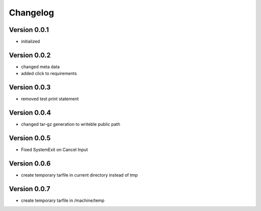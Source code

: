 =========
Changelog
=========

Version 0.0.1
=============

- initialized

Version 0.0.2
=============

- changed meta data
- added click to requirements

Version 0.0.3
=============

- removed test print statement

Version 0.0.4
=============

- changed tar-gz generation to writeble public path

Version 0.0.5
=============

- Fixed SystemExit on Cancel Input

Version 0.0.6
=============

- create temporary tarfile in current directory instead of tmp

Version 0.0.7
=============

- create temporary tarfile in /machine/temp